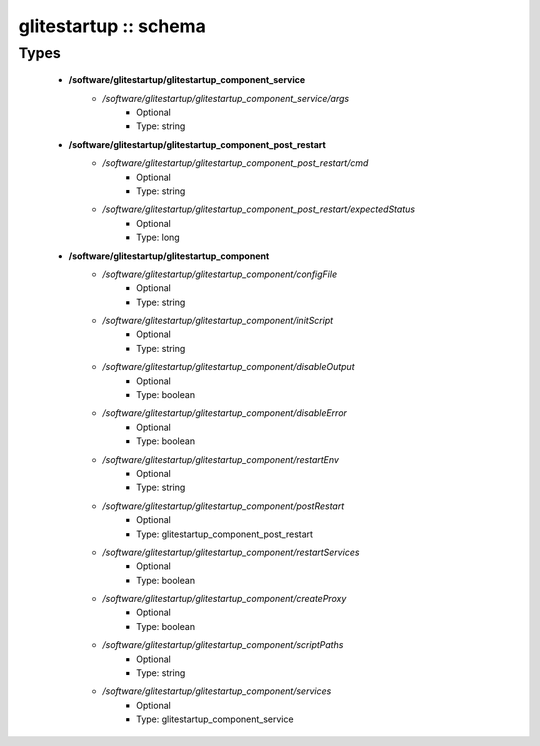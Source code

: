 ######################
glitestartup :: schema
######################

Types
-----

 - **/software/glitestartup/glitestartup_component_service**
    - */software/glitestartup/glitestartup_component_service/args*
        - Optional
        - Type: string
 - **/software/glitestartup/glitestartup_component_post_restart**
    - */software/glitestartup/glitestartup_component_post_restart/cmd*
        - Optional
        - Type: string
    - */software/glitestartup/glitestartup_component_post_restart/expectedStatus*
        - Optional
        - Type: long
 - **/software/glitestartup/glitestartup_component**
    - */software/glitestartup/glitestartup_component/configFile*
        - Optional
        - Type: string
    - */software/glitestartup/glitestartup_component/initScript*
        - Optional
        - Type: string
    - */software/glitestartup/glitestartup_component/disableOutput*
        - Optional
        - Type: boolean
    - */software/glitestartup/glitestartup_component/disableError*
        - Optional
        - Type: boolean
    - */software/glitestartup/glitestartup_component/restartEnv*
        - Optional
        - Type: string
    - */software/glitestartup/glitestartup_component/postRestart*
        - Optional
        - Type: glitestartup_component_post_restart
    - */software/glitestartup/glitestartup_component/restartServices*
        - Optional
        - Type: boolean
    - */software/glitestartup/glitestartup_component/createProxy*
        - Optional
        - Type: boolean
    - */software/glitestartup/glitestartup_component/scriptPaths*
        - Optional
        - Type: string
    - */software/glitestartup/glitestartup_component/services*
        - Optional
        - Type: glitestartup_component_service
